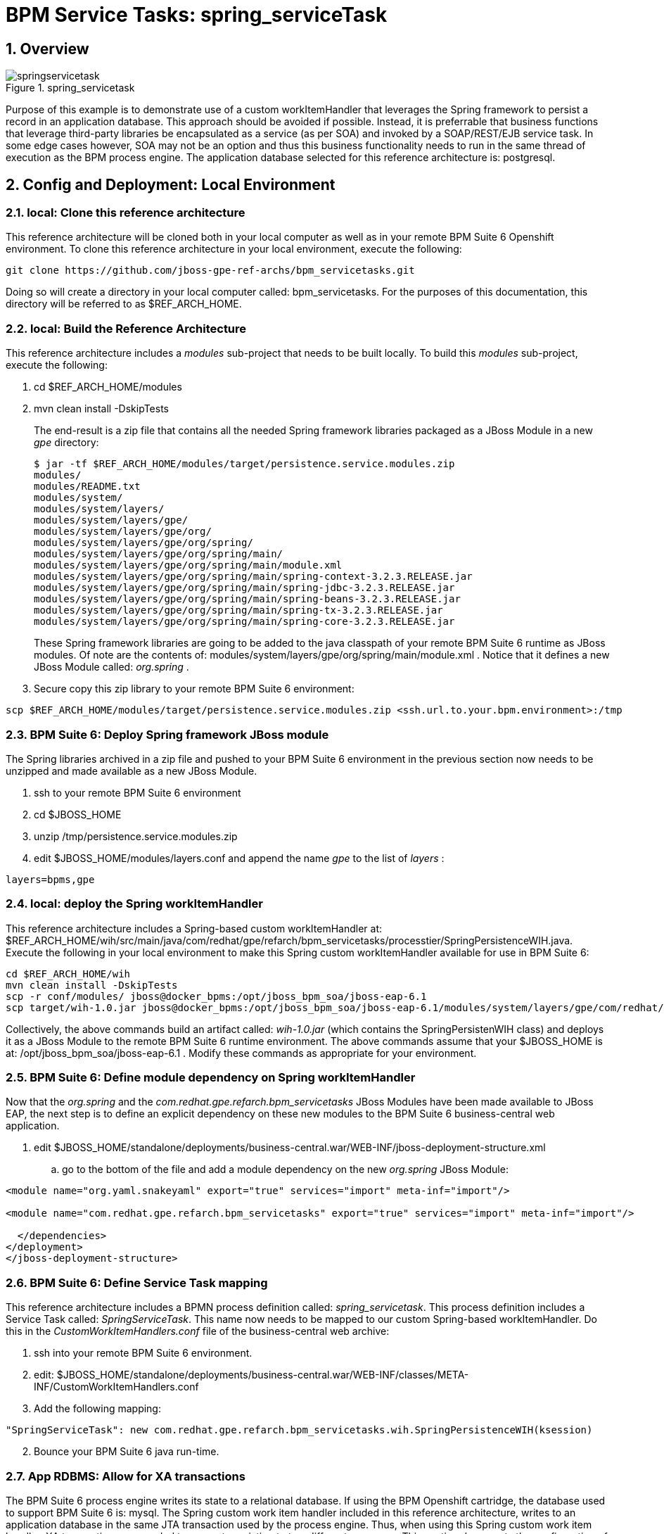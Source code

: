 = BPM Service Tasks: spring_serviceTask

:numbered:

== Overview

.spring_servicetask
image::images/springservicetask.png[]

Purpose of this example is to demonstrate use of a custom workItemHandler that leverages the Spring framework to persist a record in an application database. 
This approach should be avoided if possible. 
Instead, it is preferrable that business functions that leverage third-party libraries be encapsulated as a service (as per SOA) and invoked by a SOAP/REST/EJB service task. 
In some edge cases however, SOA may not be an option and thus this business functionality needs to run in the same thread of execution as the BPM process engine.
The application database selected for this reference architecture is:  postgresql.

== Config and Deployment:  Local Environment

=== local:  Clone this reference architecture

This reference architecture will be cloned both in your local computer as well as in your remote BPM Suite 6 Openshift environment.
To clone this reference architecture in your local environment, execute the following:

--------
git clone https://github.com/jboss-gpe-ref-archs/bpm_servicetasks.git
--------

Doing so will create a directory in your local computer called:  bpm_servicetasks.
For the purposes of this documentation, this directory will be referred to as $REF_ARCH_HOME.

=== local: Build the Reference Architecture
This reference architecture includes a _modules_ sub-project that needs to be built locally.
To build this _modules_ sub-project, execute the following:

. cd $REF_ARCH_HOME/modules
. mvn clean install -DskipTests

+
The end-result is a zip file that contains all the needed Spring framework libraries packaged as a JBoss Module in a new _gpe_ directory:

+
-----
$ jar -tf $REF_ARCH_HOME/modules/target/persistence.service.modules.zip
modules/
modules/README.txt
modules/system/
modules/system/layers/
modules/system/layers/gpe/
modules/system/layers/gpe/org/
modules/system/layers/gpe/org/spring/
modules/system/layers/gpe/org/spring/main/
modules/system/layers/gpe/org/spring/main/module.xml
modules/system/layers/gpe/org/spring/main/spring-context-3.2.3.RELEASE.jar
modules/system/layers/gpe/org/spring/main/spring-jdbc-3.2.3.RELEASE.jar
modules/system/layers/gpe/org/spring/main/spring-beans-3.2.3.RELEASE.jar
modules/system/layers/gpe/org/spring/main/spring-tx-3.2.3.RELEASE.jar
modules/system/layers/gpe/org/spring/main/spring-core-3.2.3.RELEASE.jar
-----

+
These Spring framework libraries are going to be added to the java classpath of your remote BPM Suite 6 runtime as JBoss modules.
Of note are the contents of:  modules/system/layers/gpe/org/spring/main/module.xml .
Notice that it defines a new JBoss Module called:  _org.spring_ .

. Secure copy this zip library to your remote BPM Suite 6 environment:

-----
scp $REF_ARCH_HOME/modules/target/persistence.service.modules.zip <ssh.url.to.your.bpm.environment>:/tmp
-----

=== BPM Suite 6: Deploy Spring framework JBoss module
The Spring libraries archived in a zip file and pushed to your BPM Suite 6 environment in the previous section now needs to be unzipped and made available as a new JBoss Module.

. ssh to your remote BPM Suite 6 environment
. cd $JBOSS_HOME
. unzip /tmp/persistence.service.modules.zip
. edit $JBOSS_HOME/modules/layers.conf and append the name _gpe_ to the list of _layers_ :

-----
layers=bpms,gpe
-----

=== local:  deploy the Spring workItemHandler
This reference architecture includes a Spring-based custom workItemHandler at:  $REF_ARCH_HOME/wih/src/main/java/com/redhat/gpe/refarch/bpm_servicetasks/processtier/SpringPersistenceWIH.java.
Execute the following in your local environment to make this Spring custom workItemHandler available for use in BPM Suite 6:

-----
cd $REF_ARCH_HOME/wih
mvn clean install -DskipTests
scp -r conf/modules/ jboss@docker_bpms:/opt/jboss_bpm_soa/jboss-eap-6.1
scp target/wih-1.0.jar jboss@docker_bpms:/opt/jboss_bpm_soa/jboss-eap-6.1/modules/system/layers/gpe/com/redhat/gpe/refarch/bpm_servicetasks/main/
-----

Collectively, the above commands build an artifact called: _wih-1.0.jar_ (which contains the SpringPersistenWIH class) and deploys it as a JBoss Module to the remote BPM Suite 6 runtime environment.
The above commands assume that your $JBOSS_HOME is at:  /opt/jboss_bpm_soa/jboss-eap-6.1 .
Modify these commands as appropriate for your environment.


=== BPM Suite 6: Define module dependency on Spring workItemHandler
Now that the  _org.spring_ and the _com.redhat.gpe.refarch.bpm_servicetasks_ JBoss Modules have been made available to JBoss EAP, the next step is to define an explicit dependency on these new modules to the BPM Suite 6 business-central web application.

. edit $JBOSS_HOME/standalone/deployments/business-central.war/WEB-INF/jboss-deployment-structure.xml
.. go to the bottom of the file and add a module dependency on the new _org.spring_ JBoss Module:

-----
<module name="org.yaml.snakeyaml" export="true" services="import" meta-inf="import"/>

<module name="com.redhat.gpe.refarch.bpm_servicetasks" export="true" services="import" meta-inf="import"/>

  </dependencies>
</deployment>
</jboss-deployment-structure>
-----

=== BPM Suite 6: Define Service Task mapping
This reference architecture includes a BPMN process definition called:  _spring_servicetask_.
This process definition includes a Service Task called: _SpringServiceTask_.
This name now needs to be mapped to our custom Spring-based workItemHandler.
Do this in the _CustomWorkItemHandlers.conf_ file of the business-central web archive:

. ssh into your remote BPM Suite 6 environment.
. edit:  $JBOSS_HOME/standalone/deployments/business-central.war/WEB-INF/classes/META-INF/CustomWorkItemHandlers.conf
. Add the following mapping:

-----
"SpringServiceTask": new com.redhat.gpe.refarch.bpm_servicetasks.wih.SpringPersistenceWIH(ksession)
-----

[start=2]
. Bounce your BPM Suite 6 java run-time.


=== App RDBMS: Allow for XA transactions

The BPM Suite 6 process engine writes its state to a relational database.
If using the BPM Openshift cartridge, the database used to support BPM Suite 6 is:  mysql.
The Spring custom work item handler included in this reference architecture, writes to an application database in the same JTA transaction used by the process engine.
Thus, when using this Spring custom work item handler, XA transactions are needed to support persisting to two different resources.
This section documents the configuration of postgresql to support XA transactions.
Modify these instructions as appropriate for your application database.

. (as postgres user) :  enable prepared transactions by uncommenting the following in ~/data/postgresql.conf

-----
max_prepared_transactions = 10 
-----

=== App RDBMS: Create database objects

The Spring custom work item handler included in this reference architecture, writes to a _customer_ table in a _test_ database.
This section documents the creation of these database objects using PostgreSQL.
Modify these instructions as appropriate for your application database.

. restart postgresql
. (as postgres user) : create user test with password 'test';
. (as postgres user) : createdb -O test test
. (as postgres user) : psql test

-----
test=# create table customer(id int8 not null, firstname varchar(255), lastname varchar(255), primary key (id));
test=# create sequence customerId;
test=# grant all privileges on table customer to test;
test=# grant all privileges on sequence customerId to test;
-----

=== BPM Suite 6: Add XA datasource to JBoss EAP 6
The Spring custom work item handler executes a JNDI lookup for a datasource pool called:  _test-cp-xa_.
Subsequently, a new datasource with this name should be configured in JBoss EAP.
The following example is postgresql specific.
Modify as needed for your application database.

-----
                <xa-datasource jndi-name="java:jboss/datasources/test-cp-xa" pool-name="test-cp-xa" enabled="true">
                    <xa-datasource-property name="ServerName">
                        172.9.4.3
                    </xa-datasource-property>
                    <xa-datasource-property name="DatabaseName">
                        test
                    </xa-datasource-property>
                    <xa-datasource-class>org.postgresql.xa.PGXADataSource</xa-datasource-class>
                    <driver>postgresql</driver>
                    <new-connection-sql>select 1;</new-connection-sql>
                    <xa-pool>
                        <min-pool-size>1</min-pool-size>
                        <max-pool-size>5</max-pool-size>
                    </xa-pool>
                    <security>
                        <user-name>test</user-name>
                        <password>test</password>
                    </security>
                </xa-datasource>

-----
 
=== BPM Suite 6: Clone this reference architecture
This reference architecture includes a KIE project called: _processTier_ .
The _processTier_ project includes several BPMN2 process definitions that show-case invocation of remote SOA services via standard transports.

Use the following steps to clone this reference architecture in BPM Suite 6:

. Log into the Business-Central web application of BPM Suite 6
. navigate to:  Authoring -> Administration.
. Select `Organizational Units` -> `Manage Organizational Units`
. Under `Organizational Unit Manager`, select the `Add` button
. Enter a name of _gpe_ and an owner of _jboss_. Click `OK`
. Clone this fsw_bpms_integration repository in BPM Suite 6
.. Select `Repositories` -> `Clone Repository` .
.. Populate the _Clone Repository_ box as follows and then click _Clone_ :

image::images/clone_repo.png[]

Enter _bpmservicetask_ as the value of the _repository name_.
The value of _Git URL_ is the URL to this reference architecture in github:

-----
https://github.com/jboss-gpe-ref-archs/bpm_servicetask.git
-----

Once successfully cloned, BPM Suite 6 will pop-up a new dialog box with the message:  _The repository is cloned successfully_


=== BPM Suite 6:  Build and Deploy _processTier_ project
. Build and Deploy the _processTier_ project by executing the following:
.. Authoring -> Project Authoring -> Tools -> Project Editor -> Build and Deploy
. If interested, verify deployment:
.. Deploy -> Deployments

== Manual Testing
This reference architecture includes a BPMN2 called: _spring_servicetask.bpmn2_.
It can be executed manually as follows:

. Navigate to:  Process Management -> Process Definitions
. Select the _Start_ icon of any of the _spring_servicetask.bpmn2_ process definition.
. A form should appear with only a _play_ button to start that specific process.
. Make sure your $JBOSS_HOME/standalone/log/server.log is being tailed and click this play button.

=== RESULTS:  spring_servicetask
The _customer_ table of your application database should now include a record as follows:

-----
bash-4.2$ psql test
psql (9.2.7)
Type "help" for help.

test=# select * from customer;
 id |   firstname   | lastname 
----+---------------+----------
  0 | Azra and Alex | Bride
(1 row)
-----

You now have configured and tested a custom workItemHandler that leverages the Spring framework to persist to an application database.

